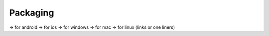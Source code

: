 Packaging
=========

-> for android
-> for ios
-> for windows
-> for mac
-> for linux
(links or one liners)
